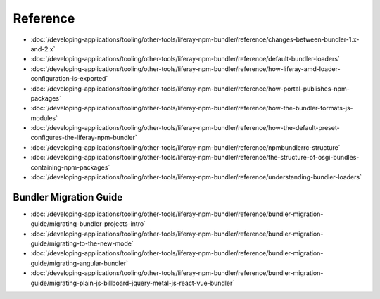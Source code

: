 Reference
=========

-  :doc:`/developing-applications/tooling/other-tools/liferay-npm-bundler/reference/changes-between-bundler-1.x-and-2.x`
-  :doc:`/developing-applications/tooling/other-tools/liferay-npm-bundler/reference/default-bundler-loaders`
-  :doc:`/developing-applications/tooling/other-tools/liferay-npm-bundler/reference/how-liferay-amd-loader-configuration-is-exported`
-  :doc:`/developing-applications/tooling/other-tools/liferay-npm-bundler/reference/how-portal-publishes-npm-packages`
-  :doc:`/developing-applications/tooling/other-tools/liferay-npm-bundler/reference/how-the-bundler-formats-js-modules`
-  :doc:`/developing-applications/tooling/other-tools/liferay-npm-bundler/reference/how-the-default-preset-configures-the-liferay-npm-bundler`
-  :doc:`/developing-applications/tooling/other-tools/liferay-npm-bundler/reference/npmbundlerrc-structure`
-  :doc:`/developing-applications/tooling/other-tools/liferay-npm-bundler/reference/the-structure-of-osgi-bundles-containing-npm-packages`
-  :doc:`/developing-applications/tooling/other-tools/liferay-npm-bundler/reference/understanding-bundler-loaders`

Bundler Migration Guide
~~~~~~~~~~~~~~~~~~~~~~~

-  :doc:`/developing-applications/tooling/other-tools/liferay-npm-bundler/reference/bundler-migration-guide/migrating-bundler-projects-intro`
-  :doc:`/developing-applications/tooling/other-tools/liferay-npm-bundler/reference/bundler-migration-guide/migrating-to-the-new-mode`
-  :doc:`/developing-applications/tooling/other-tools/liferay-npm-bundler/reference/bundler-migration-guide/migrating-angular-bundler`
-  :doc:`/developing-applications/tooling/other-tools/liferay-npm-bundler/reference/bundler-migration-guide/migrating-plain-js-billboard-jquery-metal-js-react-vue-bundler`
